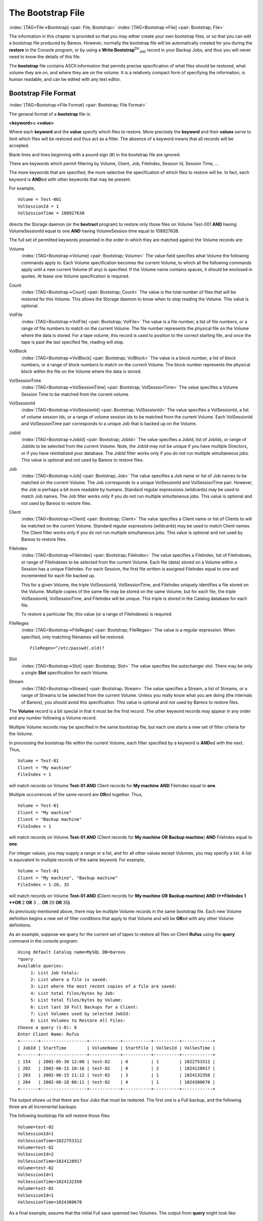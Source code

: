 .. ATTENTION do not edit this file manually.
   It was automatically converted from the corresponding .tex file

.. _BootstrapChapter:

The Bootstrap File
==================

:index:`[TAG=File->Bootstrap] <pair: File; Bootstrap>` :index:`[TAG=Bootstrap->File] <pair: Bootstrap; File>`

.. TODO: This chapter is going to be rewritten (by Philipp).

The information in this chapter is provided so that you may either create your own bootstrap files, or so that you can edit a bootstrap file produced by Bareos. However, normally the bootstrap file will be automatically created for you during the :strong:`restore` in the Console program, or by using a **Write Bootstrap**:sup:`Dir`:sub:`Job`\  record in your Backup Jobs, and thus you will never need to know the details of this file.

The **bootstrap** file contains ASCII information that permits precise specification of what files should be restored, what volume they are on, and where they are on the volume. It is a relatively compact form of specifying the information, is human readable, and can be edited with any text editor.

Bootstrap File Format
---------------------

:index:`[TAG=Bootstrap->File Format] <pair: Bootstrap; File Format>`

The general format of a **bootstrap** file is:

**<keyword>= <value>**

Where each **keyword** and the **value** specify which files to restore. More precisely the **keyword** and their **values** serve to limit which files will be restored and thus act as a filter. The absence of a keyword means that all records will be accepted.

Blank lines and lines beginning with a pound sign (#) in the bootstrap file are ignored.

There are keywords which permit filtering by Volume, Client, Job, FileIndex, Session Id, Session Time, ...

The more keywords that are specified, the more selective the specification of which files to restore will be. In fact, each keyword is **AND**\ ed with other keywords that may be present.

For example,



::

    Volume = Test-001
    VolSessionId = 1
    VolSessionTime = 108927638



directs the Storage daemon (or the **bextract** program) to restore only those files on Volume Test-001 **AND** having VolumeSessionId equal to one **AND** having VolumeSession time equal to 108927638.

The full set of permitted keywords presented in the order in which they are matched against the Volume records are:

Volume
    :index:`[TAG=Bootstrap->Volume] <pair: Bootstrap; Volume>` The value field specifies what Volume the following commands apply to. Each Volume specification becomes the current Volume, to which all the following commands apply until a new current Volume (if any) is specified. If the Volume name contains spaces, it should be enclosed in quotes. At lease one Volume specification is required.

Count
    :index:`[TAG=Bootstrap->Count] <pair: Bootstrap; Count>` The value is the total number of files that will be restored for this Volume. This allows the Storage daemon to know when to stop reading the Volume. This value is optional.

VolFile
    :index:`[TAG=Bootstrap->VolFile] <pair: Bootstrap; VolFile>` The value is a file number, a list of file numbers, or a range of file numbers to match on the current Volume. The file number represents the physical file on the Volume where the data is stored. For a tape volume, this record is used to position to the correct starting file, and once the tape is past the last specified file, reading will stop.

VolBlock
    :index:`[TAG=Bootstrap->VolBlock] <pair: Bootstrap; VolBlock>` The value is a block number, a list of block numbers, or a range of block numbers to match on the current Volume. The block number represents the physical block within the file on the Volume where the data is stored.

VolSessionTime
    :index:`[TAG=Bootstrap->VolSessionTime] <pair: Bootstrap; VolSessionTime>` The value specifies a Volume Session Time to be matched from the current volume.

VolSessionId
    :index:`[TAG=Bootstrap->VolSessionId] <pair: Bootstrap; VolSessionId>` The value specifies a VolSessionId, a list of volume session ids, or a range of volume session ids to be matched from the current Volume. Each VolSessionId and VolSessionTime pair corresponds to a unique Job that is backed up on the Volume.

JobId
    :index:`[TAG=Bootstrap->JobId] <pair: Bootstrap; JobId>` The value specifies a JobId, list of JobIds, or range of JobIds to be selected from the current Volume. Note, the JobId may not be unique if you have multiple Directors, or if you have reinitialized your database. The JobId filter works only if you do not run multiple simultaneous jobs. This value is optional and not used by Bareos to restore files.

Job
    :index:`[TAG=Bootstrap->Job] <pair: Bootstrap; Job>` The value specifies a Job name or list of Job names to be matched on the current Volume. The Job corresponds to a unique VolSessionId and VolSessionTime pair. However, the Job is perhaps a bit more readable by humans. Standard regular expressions (wildcards) may be used to match Job names. The Job filter works only if you do not run multiple simultaneous jobs. This value is optional and not used by Bareos to restore files.

Client
    :index:`[TAG=Bootstrap->Client] <pair: Bootstrap; Client>` The value specifies a Client name or list of Clients to will be matched on the current Volume. Standard regular expressions (wildcards) may be used to match Client names. The Client filter works only if you do not run multiple simultaneous jobs. This value is optional and not used by Bareos to restore files.

FileIndex
    :index:`[TAG=Bootstrap->FileIndex] <pair: Bootstrap; FileIndex>` The value specifies a FileIndex, list of FileIndexes, or range of FileIndexes to be selected from the current Volume. Each file (data) stored on a Volume within a Session has a unique FileIndex. For each Session, the first file written is assigned FileIndex equal to one and incremented for each file backed up.

    This for a given Volume, the triple VolSessionId, VolSessionTime, and FileIndex uniquely identifies a file stored on the Volume. Multiple copies of the same file may be stored on the same Volume, but for each file, the triple VolSessionId, VolSessionTime, and FileIndex will be unique. This triple is stored in the Catalog database for each file.

    To restore a particular file, this value (or a range of FileIndexes) is required.

FileRegex
    :index:`[TAG=Bootstrap->FileRegex] <pair: Bootstrap; FileRegex>` The value is a regular expression. When specified, only matching filenames will be restored.

    ::

           FileRegex=^/etc/passwd(.old)?

Slot
    :index:`[TAG=Bootstrap->Slot] <pair: Bootstrap; Slot>` The value specifies the autochanger slot. There may be only a single **Slot** specification for each Volume.

Stream
    :index:`[TAG=Bootstrap->Stream] <pair: Bootstrap; Stream>` The value specifies a Stream, a list of Streams, or a range of Streams to be selected from the current Volume. Unless you really know what you are doing (the internals of Bareos), you should avoid this specification. This value is optional and not used by Bareos to restore files.

The **Volume** record is a bit special in that it must be the first record. The other keyword records may appear in any order and any number following a Volume record.

Multiple Volume records may be specified in the same bootstrap file, but each one starts a new set of filter criteria for the Volume.

In processing the bootstrap file within the current Volume, each filter specified by a keyword is **AND**\ ed with the next. Thus,



::

    Volume = Test-01
    Client = "My machine"
    FileIndex = 1



will match records on Volume **Test-01** **AND** Client records for **My machine** **AND** FileIndex equal to **one**.

Multiple occurrences of the same record are **OR**\ ed together. Thus,



::

    Volume = Test-01
    Client = "My machine"
    Client = "Backup machine"
    FileIndex = 1



will match records on Volume **Test-01** **AND** (Client records for **My machine** **OR** **Backup machine**) **AND** FileIndex equal to **one**.

For integer values, you may supply a range or a list, and for all other values except Volumes, you may specify a list. A list is equivalent to multiple records of the same keyword. For example,



::

    Volume = Test-01
    Client = "My machine", "Backup machine"
    FileIndex = 1-20, 35



will match records on Volume **Test-01** **AND** **(**\ Client records for **My machine** **OR** **Backup machine**\ **)** **AND** **(**FileIndex 1 **OR** 2 **OR** 3 ... **OR** 20 **OR** 35\ **)**.

As previously mentioned above, there may be multiple Volume records in the same bootstrap file. Each new Volume definition begins a new set of filter conditions that apply to that Volume and will be **OR**\ ed with any other Volume definitions.

As an example, suppose we query for the current set of tapes to restore all files on Client **Rufus** using the **query** command in the console program:



::

    Using default Catalog name=MySQL DB=bareos
    *query
    Available queries:
         1: List Job totals:
         2: List where a file is saved:
         3: List where the most recent copies of a file are saved:
         4: List total files/bytes by Job:
         5: List total files/bytes by Volume:
         6: List last 10 Full Backups for a Client:
         7: List Volumes used by selected JobId:
         8: List Volumes to Restore All Files:
    Choose a query (1-8): 8
    Enter Client Name: Rufus
    +-------+------------------+------------+-----------+----------+------------+
    | JobId | StartTime        | VolumeName | StartFile | VolSesId | VolSesTime |
    +-------+------------------+------------+-----------+----------+------------+
    | 154   | 2002-05-30 12:08 | test-02    | 0         | 1        | 1022753312 |
    | 202   | 2002-06-15 10:16 | test-02    | 0         | 2        | 1024128917 |
    | 203   | 2002-06-15 11:12 | test-02    | 3         | 1        | 1024132350 |
    | 204   | 2002-06-18 08:11 | test-02    | 4         | 1        | 1024380678 |
    +-------+------------------+------------+-----------+----------+------------+



The output shows us that there are four Jobs that must be restored. The first one is a Full backup, and the following three are all Incremental backups.

The following bootstrap file will restore those files:



::

    Volume=test-02
    VolSessionId=1
    VolSessionTime=1022753312
    Volume=test-02
    VolSessionId=2
    VolSessionTime=1024128917
    Volume=test-02
    VolSessionId=1
    VolSessionTime=1024132350
    Volume=test-02
    VolSessionId=1
    VolSessionTime=1024380678



As a final example, assume that the initial Full save spanned two Volumes. The output from **query** might look like:



::

    +-------+------------------+------------+-----------+----------+------------+
    | JobId | StartTime        | VolumeName | StartFile | VolSesId | VolSesTime |
    +-------+------------------+------------+-----------+----------+------------+
    | 242   | 2002-06-25 16:50 | File0003   | 0         | 1        | 1025016612 |
    | 242   | 2002-06-25 16:50 | File0004   | 0         | 1        | 1025016612 |
    | 243   | 2002-06-25 16:52 | File0005   | 0         | 2        | 1025016612 |
    | 246   | 2002-06-25 19:19 | File0006   | 0         | 2        | 1025025494 |
    +-------+------------------+------------+-----------+----------+------------+



and the following bootstrap file would restore those files:



::

    Volume=File0003
    VolSessionId=1
    VolSessionTime=1025016612
    Volume=File0004
    VolSessionId=1
    VolSessionTime=1025016612
    Volume=File0005
    VolSessionId=2
    VolSessionTime=1025016612
    Volume=File0006
    VolSessionId=2
    VolSessionTime=1025025494



Automatic Generation of Bootstrap Files
---------------------------------------

:index:`[TAG=Files->Automatic Generation of Bootstrap] <pair: Files; Automatic Generation of Bootstrap>` :index:`[TAG=Bootstrap->Automatic Generation] <pair: Bootstrap; Automatic Generation>`

One thing that is probably worth knowing: the bootstrap files that are generated automatically at the end of the job are not as optimized as those generated by the restore command. This is because during Incremental and Differential jobs, the records pertaining to the files written for the Job are appended to the end of the bootstrap file. As consequence, all the files saved to an Incremental or Differential job will be restored first by the Full save, then by any Incremental or Differential
saves.

When the bootstrap file is generated for the restore command, only one copy (the most recent) of each file is restored.

So if you have spare cycles on your machine, you could optimize the bootstrap files by doing the following:



::

       bconsole
       restore client=xxx select all
       done
       no
       quit
       Backup bootstrap file.



The above will not work if you have multiple FileSets because that will be an extra prompt. However, the **restore client=xxx select all** builds the in-memory tree, selecting everything and creates the bootstrap file.

The **no** answers the **Do you want to run this (yes/mod/no)** question.

Bootstrap for bscan
-------------------

:index:`[TAG=bscan] <single: bscan>` :index:`[TAG=bscan->bootstrap] <pair: bscan; bootstrap>` :index:`[TAG=Bootstrap->bscan] <pair: Bootstrap; bscan>` :index:`[TAG=Command->bscan] <pair: Command; bscan>` 

.. _bscanBootstrap:



If you have a very large number of Volumes to scan with **bscan**, you may exceed the command line limit (511 characters). In that case, you can create a simple bootstrap file that consists of only the volume names. An example might be:



::

    Volume="Vol001"
    Volume="Vol002"
    Volume="Vol003"
    Volume="Vol004"
    Volume="Vol005"



Bootstrap Example
-----------------

:index:`[TAG=Example->Bootstrap] <pair: Example; Bootstrap>` :index:`[TAG=Bootstrap->Example] <pair: Bootstrap; Example>`

If you want to extract or copy a single Job, you can do it by selecting by JobId (code not tested) or better yet, if you know the VolSessionTime and the VolSessionId (printed on Job report and in Catalog), specifying this is by far the best. Using the VolSessionTime and VolSessionId is the way Bareos does restores. A bsr file might look like the following:



::

    Volume="Vol001"
    VolSessionId=10
    VolSessionTime=1080847820



If you know how many files are backed up (on the job report), you can enormously speed up the selection by adding (let’s assume there are 157 files):



::

    FileIndex=1-157
    Count=157



Finally, if you know the File number where the Job starts, you can also cause bcopy to forward space to the right file without reading every record:



::

    VolFile=20



There is nothing magic or complicated about a BSR file. Parsing it and properly applying it within Bareos \*is\* magic, but you don’t need to worry about that.

If you want to see a \*real\* bsr file, simply fire up the **restore** command in the console program, select something, then answer no when it prompts to run the job. Then look at the file **restore.bsr** in your working directory.

